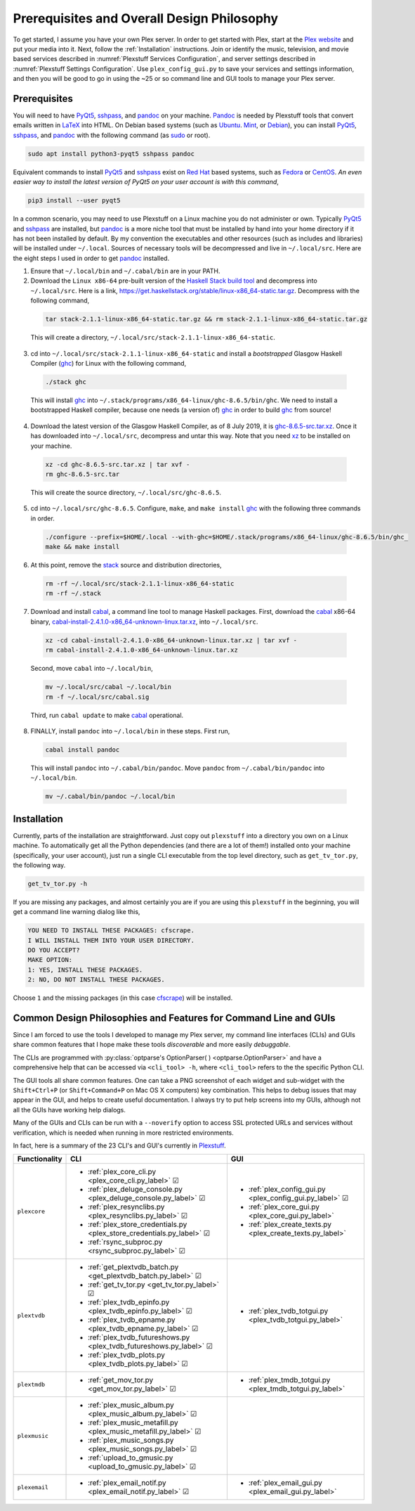 ================================================
Prerequisites and Overall Design Philosophy
================================================

To get started, I assume you have your own Plex server. In order to get started with Plex, start at the `Plex website <Plex_>`_ and put your media into it. Next, follow the :ref:`Installation` instructions. Join or identify the music, television, and movie based services described in :numref:`Plexstuff Services Configuration`, and server settings described in :numref:`Plexstuff Settings Configuration`. Use ``plex_config_gui.py`` to save your services and settings information, and then you will be good to go in using the ~25 or so command line and GUI tools to manage your Plex server.

Prerequisites
-------------
You will need to have PyQt5_, sshpass_, and pandoc_ on your machine. `Pandoc <pandoc_>`_ is needed by Plexstuff tools that convert emails written in LaTeX_ into HTML. On Debian based systems (such as Ubuntu_. Mint_, or Debian_), you can install PyQt5_, sshpass_, and pandoc_ with the following command (as sudo_ or root).

.. code:: bash

   sudo apt install python3-pyqt5 sshpass pandoc

Equivalent commands to install PyQt5_ and sshpass_ exist on `Red Hat`_ based systems, such as Fedora_ or CentOS_. *An even easier way to install the latest version of PyQt5 on your user account is with this command*,

.. code:: bash

   pip3 install --user pyqt5

In a common scenario, you may need to use Plexstuff on a Linux machine you do not administer or own. Typically PyQt5_ and sshpass_ are installed, but pandoc_ is a more niche tool that must be installed by hand into your home directory if it has not been installed by default. By my convention the executables and other resources (such as includes and libraries) will be installed under ``~/.local``. Sources of necessary tools will be decompressed and live in ``~/.local/src``. Here are the eight steps I used in order to get pandoc_ installed.

1. Ensure that ``~/.local/bin`` and ``~/.cabal/bin`` are in your PATH.

2. Download the ``Linux x86-64`` pre-built version of the `Haskell Stack build tool <stack_>`_ and decompress into ``~/.local/src``. Here is a link, `https://get.haskellstack.org/stable/linux-x86_64-static.tar.gz <https://get.haskellstack.org/stable/linux-x86_64-static.tar.gz>`_. Decompress with the following command,

  .. code:: bash

    tar stack-2.1.1-linux-x86_64-static.tar.gz && rm stack-2.1.1-linux-x86_64-static.tar.gz

  This will create a directory, ``~/.local/src/stack-2.1.1-linux-x86_64-static``.

3. cd into ``~/.local/src/stack-2.1.1-linux-x86_64-static`` and install a *bootstrapped* Glasgow Haskell Compiler (ghc_) for Linux with the following command,

  .. code:: bash

    ./stack ghc

  This will install ghc_ into ``~/.stack/programs/x86_64-linux/ghc-8.6.5/bin/ghc``. We need to install a bootstrapped Haskell compiler, because one needs (a version of) ghc_ in order to build ghc_ from source!

4. Download the latest version of the Glasgow Haskell Compiler, as of 8 July 2019, it is `ghc-8.6.5-src.tar.xz <https://downloads.haskell.org/~ghc/8.6.5/ghc-8.6.5-src.tar.xz>`_. Once it has downloaded into ``~/.local/src``, decompress and untar this way. Note that you need `xz <https://en.wikipedia.org/wiki/Xz>`_ to be installed on your machine.

  .. code:: bash

    xz -cd ghc-8.6.5-src.tar.xz | tar xvf -
    rm ghc-8.6.5-src.tar

  This will create the source directory, ``~/.local/src/ghc-8.6.5``.

5. cd into ``~/.local/src/ghc-8.6.5``. Configure, ``make``, and ``make install`` ghc_ with the following three commands in order.

  .. code:: bash

    ./configure --prefix=$HOME/.local --with-ghc=$HOME/.stack/programs/x86_64-linux/ghc-8.6.5/bin/ghc_
    make && make install

6. At this point, remove the stack_ source and distribution directories,

  .. code:: bash

    rm -rf ~/.local/src/stack-2.1.1-linux-x86_64-static
    rm -rf ~/.stack

7. Download and install cabal_, a command line tool to manage Haskell packages. First, download the cabal_ x86-64 binary, `cabal-install-2.4.1.0-x86_64-unknown-linux.tar.xz <https://downloads.haskell.org/~cabal/cabal-install-latest/cabal-install-2.4.1.0-x86_64-unknown-linux.tar.xz>`_, into ``~/.local/src``.

  .. code:: bash

    xz -cd cabal-install-2.4.1.0-x86_64-unknown-linux.tar.xz | tar xvf -
    rm cabal-install-2.4.1.0-x86_64-unknown-linux.tar.xz

  Second, move ``cabal`` into ``~/.local/bin``,

  .. code:: bash

    mv ~/.local/src/cabal ~/.local/bin
    rm -f ~/.local/src/cabal.sig

  Third, run ``cabal update`` to make cabal_ operational.

8. FINALLY,  install ``pandoc`` into ``~/.local/bin`` in these steps. First run,

  .. code:: bash

    cabal install pandoc

  This will install ``pandoc`` into ``~/.cabal/bin/pandoc``. Move ``pandoc`` from ``~/.cabal/bin/pandoc`` into ``~/.local/bin``.

  .. code:: bash

    mv ~/.cabal/bin/pandoc ~/.local/bin


Installation
------------

Currently, parts of the installation are straightforward. Just copy out ``plexstuff`` into a directory you own on a Linux machine. To automatically get all the Python dependencies (and there are a lot of them!) installed onto your machine (specifically, your user account), just run a single CLI executable from the top level directory, such as ``get_tv_tor.py``, the following way.

.. code:: bash

  get_tv_tor.py -h

If you are missing any packages, and almost certainly you are if you are using this ``plexstuff`` in the beginning, you will get a command line warning dialog like this,

.. code:: bash

  YOU NEED TO INSTALL THESE PACKAGES: cfscrape.
  I WILL INSTALL THEM INTO YOUR USER DIRECTORY.
  DO YOU ACCEPT?
  MAKE OPTION:
  1: YES, INSTALL THESE PACKAGES.
  2: NO, DO NOT INSTALL THESE PACKAGES.

Choose ``1`` and the missing packages (in this case `cfscrape <https://github.com/Anorov/cloudflare-scrape>`_) will be installed.

Common Design Philosophies and Features for Command Line and GUIs
----------------------------------------------------------------------------------------------------------

Since I am forced to use the tools I developed to manage my Plex server, my command line interfaces (CLIs) and GUIs share common features that I hope make these tools *discoverable* and more easily *debuggable*.

The CLIs are programmed with :py:class:`optparse's OptionParser( ) <optparse.OptionParser>` and have a comprehensive help that can be accessed via ``<cli_tool> -h``, where ``<cli_tool>`` refers to the the specific Python CLI.

The GUI tools all share common features. One can take a PNG screenshot of each widget and sub-widget with the ``Shift+Ctrl+P`` (or ``Shift+Command+P`` on Mac OS X computers) key combination. This helps to debug issues that may appear in the GUI, and helps to create useful documentation. I always try to put help screens into my GUIs, although not all the GUIs have working help dialogs.

Many of the GUIs and CLIs can be run with  a ``--noverify`` option to access SSL protected URLs and services without verification, which is needed when running in more restricted environments.

In fact, here is a summary of the 23 CLI's and GUI's currently in Plexstuff_.

.. |cbox| unicode:: U+2611 .. BALLOT BOX WITH CHECK

===============  ===========================================================================  =============================================================
Functionality    CLI                                                                          GUI
===============  ===========================================================================  =============================================================
``plexcore``     - :ref:`plex_core_cli.py <plex_core_cli.py_label>` |cbox|                    - :ref:`plex_config_gui.py <plex_config_gui.py_label>` |cbox|
                 - :ref:`plex_deluge_console.py <plex_deluge_console.py_label>` |cbox|        - :ref:`plex_core_gui.py <plex_core_gui.py_label>`
                 - :ref:`plex_resynclibs.py <plex_resynclibs.py_label>` |cbox|                - :ref:`plex_create_texts.py <plex_create_texts.py_label>`
                 - :ref:`plex_store_credentials.py <plex_store_credentials.py_label>` |cbox|
                 - :ref:`rsync_subproc.py <rsync_subproc.py_label>` |cbox|
``plextvdb``     - :ref:`get_plextvdb_batch.py <get_plextvdb_batch.py_label>` |cbox|          - :ref:`plex_tvdb_totgui.py <plex_tvdb_totgui.py_label>`
                 - :ref:`get_tv_tor.py <get_tv_tor.py_label>` |cbox|
                 - :ref:`plex_tvdb_epinfo.py <plex_tvdb_epinfo.py_label>` |cbox|
                 - :ref:`plex_tvdb_epname.py <plex_tvdb_epname.py_label>` |cbox|
                 - :ref:`plex_tvdb_futureshows.py <plex_tvdb_futureshows.py_label>` |cbox|
                 - :ref:`plex_tvdb_plots.py <plex_tvdb_plots.py_label>` |cbox|
``plextmdb``     - :ref:`get_mov_tor.py <get_mov_tor.py_label>` |cbox|                        - :ref:`plex_tmdb_totgui.py <plex_tmdb_totgui.py_label>`
``plexmusic``    - :ref:`plex_music_album.py <plex_music_album.py_label>` |cbox|
                 - :ref:`plex_music_metafill.py <plex_music_metafill.py_label>` |cbox|
                 - :ref:`plex_music_songs.py <plex_music_songs.py_label>` |cbox|
                 - :ref:`upload_to_gmusic.py <upload_to_gmusic.py_label>` |cbox|
``plexemail``    - :ref:`plex_email_notif.py <plex_email_notif.py_label>` |cbox|              - :ref:`plex_email_gui.py <plex_email_gui.py_label>`
===============  ===========================================================================  =============================================================

.. these are the links
.. _unofficial_plex_api: https://github.com/Arcanemagus/plex-api/wiki
.. _Plex: https://plex.tv
.. _PlexAPI: https://python-plexapi.readthedocs.io/en/latest/introduction.html
.. _PyQt5: https://www.riverbankcomputing.com/static/Docs/PyQt5/index.html
.. _sshpass: https://linux.die.net/man/1/sshpass
.. _pandoc: https://pandoc.org
.. _sudo: https://en.wikipedia.org/wiki/Sudo
.. _LaTeX: https://www.latex-project.org
.. _ghc: https://www.haskell.org/ghc
.. _stack: https://docs.haskellstack.org/en/stable/README
.. _cabal: http://hackage.haskell.org/package/cabal-install
.. _Ubuntu: https://www.ubuntu.com
.. _Mint: https://linuxmint.com
.. _Debian: https://www.debian.org
.. _Red Hat: https://www.redhat.com/en
.. _Fedora: https://getfedora.org
.. _CentOS: https://www.centos.org
.. _fbs: https://www.learnpyqt.com/courses/packaging-and-distribution/packaging-pyqt5-apps-fbs
.. _Plexstuff: https://plexstuff.readthedocs.io
